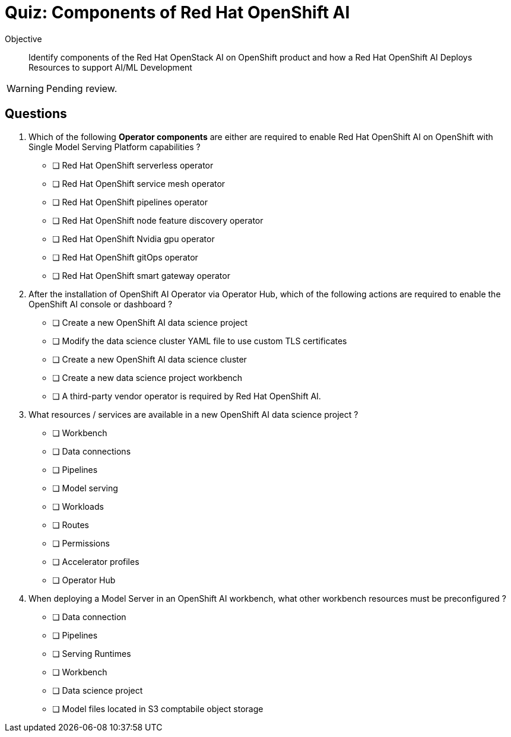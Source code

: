 = Quiz: Components of Red Hat OpenShift AI

Objective::

Identify components of the Red Hat OpenStack AI on OpenShift product and how a Red Hat OpenShift AI Deploys Resources to support AI/ML Development

WARNING: Pending review.

== Questions

// This quiz uses things a learner might know from his previous experience with RHEL or OpenStack as *distractors*, but does NOT rely on any previous knowledge. Learners new to OpenStack and OpenShift should be able to answer all questions from only the contents on the previouis lecture.

1. Which of the following *Operator components* are either are required to enable Red Hat OpenShift AI on OpenShift with Single Model Serving Platform capabilities ? 

* [ ] Red Hat OpenShift serverless operator 
* [ ] Red Hat OpenShift service mesh operator 
* [ ] Red Hat OpenShift pipelines operator
* [ ] Red Hat OpenShift node feature discovery operator
* [ ] Red Hat OpenShift Nvidia gpu operator
* [ ] Red Hat OpenShift gitOps operator
* [ ] Red Hat OpenShift smart gateway operator


2. After the installation of OpenShift AI Operator via Operator Hub, which of the following actions are required to enable the OpenShift AI console or dashboard ?

* [ ] Create a new OpenShift AI data science project
* [ ] Modify the data science cluster YAML file to use custom TLS certificates
* [ ] Create a new OpenShift AI data science cluster
* [ ] Create a new data science project workbench
* [ ] A third-party vendor operator is required by Red Hat OpenShift AI.

3. What resources / services are available in a new OpenShift AI data science project ?

* [ ] Workbench
* [ ] Data connections
* [ ] Pipelines
* [ ] Model serving
* [ ] Workloads
* [ ] Routes
* [ ] Permissions
* [ ] Accelerator profiles
* [ ] Operator Hub

4. When deploying a Model Server in an OpenShift AI workbench, what other workbench resources must be preconfigured ?

* [ ] Data connection
* [ ] Pipelines
* [ ] Serving Runtimes
* [ ] Workbench
* [ ] Data science project
* [ ] Model files located in S3 comptabile object storage